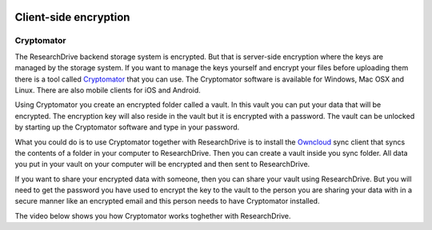 .. _client_side_encryption:

.. image:: /Images/researchdrive3.png
           :width: 300px
           :align: right
           :target: https://researchdrive.surfsara.nl

**********************
Client-side encryption
**********************

.. image:: https://cryptomator.org/img/stage/logo.png
           :width: 150px
           :align: right
           :target: https:/cryptomator.org

Cryptomator
-----------

The ResearchDrive backend storage system is encrypted. But that is server-side encryption where the keys are managed by the storage system. If you want to manage the keys yourself and encrypt your files before uploading them there is a tool called `Cryptomator`_ that you can use. The Cryptomator software is available for Windows, Mac OSX and Linux. There are also mobile clients for iOS and Android.

Using Cryptomator you create an encrypted folder called a vault. In this vault you can put your data that will be encrypted. The encryption key will also reside in the vault but it is encrypted with a password. The vault can be unlocked by starting up the Cryptomator software and type in your password.

What you could do is to use Cryptomator together with ResearchDrive is to install the `Owncloud`_ sync client that syncs the contents of a folder in your computer to ResearchDrive. Then you can create a vault inside you sync folder. All data you put in your vault on your computer will be encrypted and then sent to ResearchDrive. 

If you want to share your encrypted data with someone, then you can share your vault using ResearchDrive. But you will need to get the password you have used to encrypt the key to the vault to the person you are sharing your data with in a secure manner like an encrypted email and this person needs to have Cryptomator installed.

The video below shows you how Cryptomator works toghether with ResearchDrive.

.. raw:: html

    <p style="text-align:center">
    <iframe width="560" height="315" src="https://www.youtube.com/embed/XqFj7abvNqQ" frameborder="0" gesture="media" allow="encrypted-media" allowfullscreen></iframe>
    </p>

.. Links:

.. _`Cryptomator`: https://cryptomator.org/
.. _`Owncloud`: https://owncloud.com/download/
